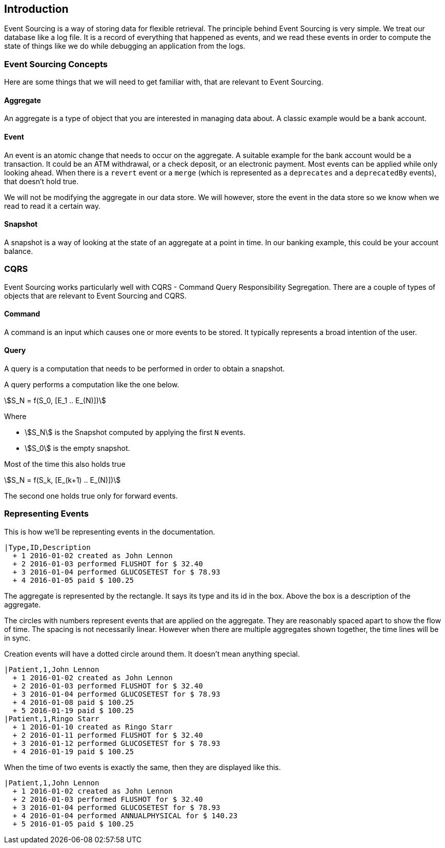 == Introduction

Event Sourcing is a way of storing data for flexible retrieval.
The principle behind Event Sourcing is very simple.
We treat our database like a log file.
It is a record of everything that happened as events, and we read these events in order to compute the state of things like we do while debugging an application from the logs.

=== Event Sourcing Concepts

Here are some things that we will need to get familiar with, that are relevant to Event Sourcing.

==== Aggregate

An aggregate is a type of object that you are interested in managing data about.
A classic example would be a bank account.

==== Event

An event is an atomic change that needs to occur on the aggregate.
A suitable example for the bank account would be a transaction.
It could be an ATM withdrawal, or a check deposit, or an electronic payment.
Most events can be applied while only looking ahead.
When there is a `revert` event or a `merge` (which is represented as a `deprecates` and a `deprecatedBy` events), that doesn't hold true.

We will not be modifying the aggregate in our data store.
We will however, store the event in the data store so we know when we read to read it a certain way.

==== Snapshot

A snapshot is a way of looking at the state of an aggregate at a point in time.
In our banking example, this could be your account balance.

=== CQRS

Event Sourcing works particularly well with CQRS - Command Query Responsibility Segregation.
There are a couple of types of objects that are relevant to Event Sourcing and CQRS.

==== Command
A command is an input which causes one or more events to be stored.
It typically represents a broad intention of the user.

==== Query
A query is a computation that needs to be performed in order to obtain a snapshot.

A query performs a computation like the one below.

[stem]
++++
S_N = f(S_0, [E_1 .. E_(N)])
++++

Where

* stem:[S_N] is the Snapshot computed by applying the first `N` events.
* stem:[S_0] is the empty snapshot.

Most of the time this also holds true

[stem]
++++
S_N = f(S_k, [E_(k+1) .. E_(N)])
++++

The second one holds true only for forward events.

=== Representing Events

This is how we'll be representing events in the documentation.

[esdiag]
....
|Type,ID,Description
  + 1 2016-01-02 created as John Lennon
  + 2 2016-01-03 performed FLUSHOT for $ 32.40
  + 3 2016-01-04 performed GLUCOSETEST for $ 78.93
  + 4 2016-01-05 paid $ 100.25
....

The aggregate is represented by the rectangle.
It says its type and its id in the box.
Above the box is a description of the aggregate.

The circles with numbers represent events that are applied on the aggregate.
They are reasonably spaced apart to show the flow of time.
The spacing is not necessarily linear.
However when there are multiple aggregates shown together, the time lines will be in sync.

Creation events will have a dotted circle around them.
It doesn't mean anything special.

[esdiag]
....
|Patient,1,John Lennon
  + 1 2016-01-02 created as John Lennon
  + 2 2016-01-03 performed FLUSHOT for $ 32.40
  + 3 2016-01-04 performed GLUCOSETEST for $ 78.93
  + 4 2016-01-08 paid $ 100.25
  + 5 2016-01-19 paid $ 100.25
|Patient,1,Ringo Starr
  + 1 2016-01-10 created as Ringo Starr
  + 2 2016-01-11 performed FLUSHOT for $ 32.40
  + 3 2016-01-12 performed GLUCOSETEST for $ 78.93
  + 4 2016-01-19 paid $ 100.25
....

When the time of two events is exactly the same, then they are displayed like this.

[esdiag]
....
|Patient,1,John Lennon
  + 1 2016-01-02 created as John Lennon
  + 2 2016-01-03 performed FLUSHOT for $ 32.40
  + 3 2016-01-04 performed GLUCOSETEST for $ 78.93
  + 4 2016-01-04 performed ANNUALPHYSICAL for $ 140.23
  + 5 2016-01-05 paid $ 100.25
....

